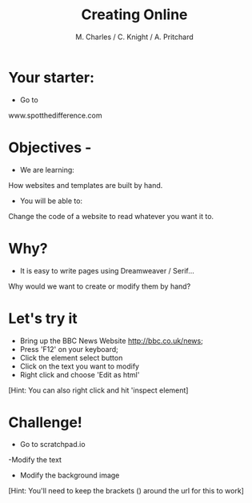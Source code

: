 #+OPTIONS: num:nil
#+OPTIONS: toc:nil
#+Author: M. Charles / C. Knight / A. Pritchard
#+Title: Creating Online
#+Email: @warblington.hants.sch.uk

* Your starter:
- Go to
www.spotthedifference.com

* Objectives - 
- We are learning:
How websites and templates are built by hand.
- You will be able to:
Change the code of a website to read whatever you want it to.

* Why?
- It is easy to write pages using Dreamweaver / Serif...
Why would we want to create or modify them by hand?
* Let's try it
- Bring up the BBC News Website http://bbc.co.uk/news;
- Press 'F12' on your keyboard;
- Click the element select button [[../img/elementselect.png]]
- Click on the text you want to modify
- Right click and choose 'Edit as html'
[Hint: You can also right click and hit 'inspect element]
* Challenge!
- Go to scratchpad.io
-Modify the text
- Modify the background image
[Hint: You'll need to keep the brackets () around the url for this to work]


